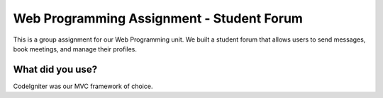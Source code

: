 ###################
Web Programming Assignment - Student Forum
###################

This is a group assignment for our Web Programming unit. We built a student forum that allows users to send messages, book meetings, and manage their profiles.



*******************
What did you use?
*******************
CodeIgniter was our MVC framework of choice.
